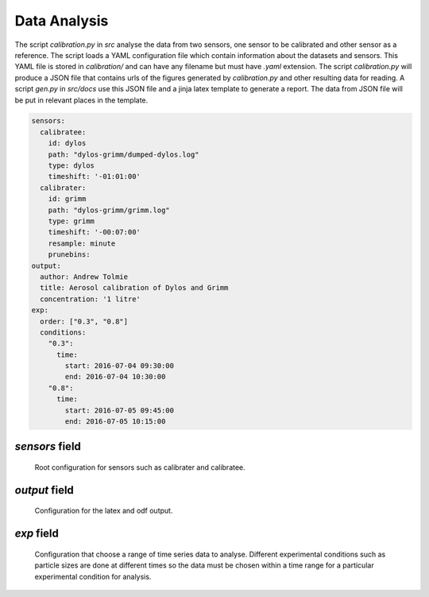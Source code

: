 Data Analysis
============================================

The script `calibration.py` in `src` analyse the data from two sensors, one sensor to be calibrated and other sensor as a reference.
The script loads a YAML configuration file which contain information about the datasets and sensors.
This YAML file is stored in `calibration/` and can have any filename but must have `.yaml` extension.
The script `calibration.py` will produce a JSON file that contains urls of the figures generated by `calibration.py` and other resulting data for reading.
A script `gen.py` in `src/docs` use this JSON file and a jinja latex template to generate a report.
The data from JSON file will be put in relevant places in the template.

.. code-block:: yaml

  sensors:
    calibratee:
      id: dylos
      path: "dylos-grimm/dumped-dylos.log"
      type: dylos
      timeshift: '-01:01:00'
    calibrater:
      id: grimm
      path: "dylos-grimm/grimm.log"
      type: grimm
      timeshift: '-00:07:00'
      resample: minute
      prunebins:
  output:
    author: Andrew Tolmie
    title: Aerosol calibration of Dylos and Grimm
    concentration: '1 litre'
  exp:
    order: ["0.3", "0.8"]
    conditions:
      "0.3":
        time:
          start: 2016-07-04 09:30:00
          end: 2016-07-04 10:30:00
      "0.8":
        time:
          start: 2016-07-05 09:45:00
          end: 2016-07-05 10:15:00


`sensors` field
~~~~~~~~~~~~~~~

  Root configuration for sensors such as calibrater and calibratee.

.. py:attribute:: calibrater

  A reference sensor which a calibratee will be calibrated against.

.. py:attribute:: calibratee

  A sensor which will be calibrated by a calibrater

.. py:attribute:: type

  Set the type of the sensor so that the relevant information about the sensor can be fetched from `sensors.yaml` for use in data analysis.

.. py:attribute:: path

  Relative path from `data/raw` to the dataset produced by a sensor.

.. py:attribute:: timeshift

  If a dataset is not aligned in time, then the time could be shifted.
  
  For negative shift use the value `-00:00:00`

  For positive shift use the value `+00:00:00`

.. py:attribute:: resample: minute

  Resamples a dataset to different time frequency such as minutes.

.. py:attribute:: prunebins

  Remove a bin if it produces near zero mean over a chosen range, useful for plotting as the number of lines will be fewer.


`output` field
~~~~~~~~~~~~~~

  Configuration for the latex and odf output.

.. py:attribute:: concentration

  The final concentration unit the data must be displayed in.

.. py:attribute:: author

  Name of author

.. py:attribute:: title

  Title of report

`exp` field
~~~~~~~~~~~

  Configuration that choose a range of time series data to analyse.
  Different experimental conditions such as particle sizes are done at different times so the data must be chosen within a time range for a particular experimental condition for analysis.

.. py:attribute:: order

  Order of experimental conditions to be analysed.

.. py:attribute:: condiitons

  List of experimental conditions with start and end timestamp which will be used to select a range of data for analysis.

